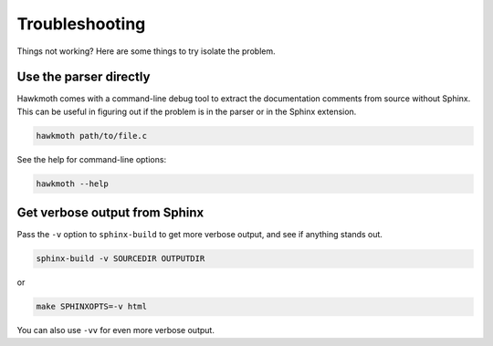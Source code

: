 .. SPDX-FileCopyrightText: 2022 Jani Nikula <jani@nikula.org>
.. SPDX-License-Identifier: BSD-2-Clause

.. _troubleshooting:

Troubleshooting
===============

Things not working? Here are some things to try isolate the problem.

Use the parser directly
-----------------------

Hawkmoth comes with a command-line debug tool to extract the documentation
comments from source without Sphinx. This can be useful in figuring out if the
problem is in the parser or in the Sphinx extension.

.. code-block:: shell

   hawkmoth path/to/file.c

See the help for command-line options:

.. code-block:: shell

   hawkmoth --help

Get verbose output from Sphinx
------------------------------

Pass the ``-v`` option to ``sphinx-build`` to get more verbose output, and see
if anything stands out.

.. code-block:: shell

   sphinx-build -v SOURCEDIR OUTPUTDIR

or

.. code-block:: shell

   make SPHINXOPTS=-v html

You can also use ``-vv`` for even more verbose output.
